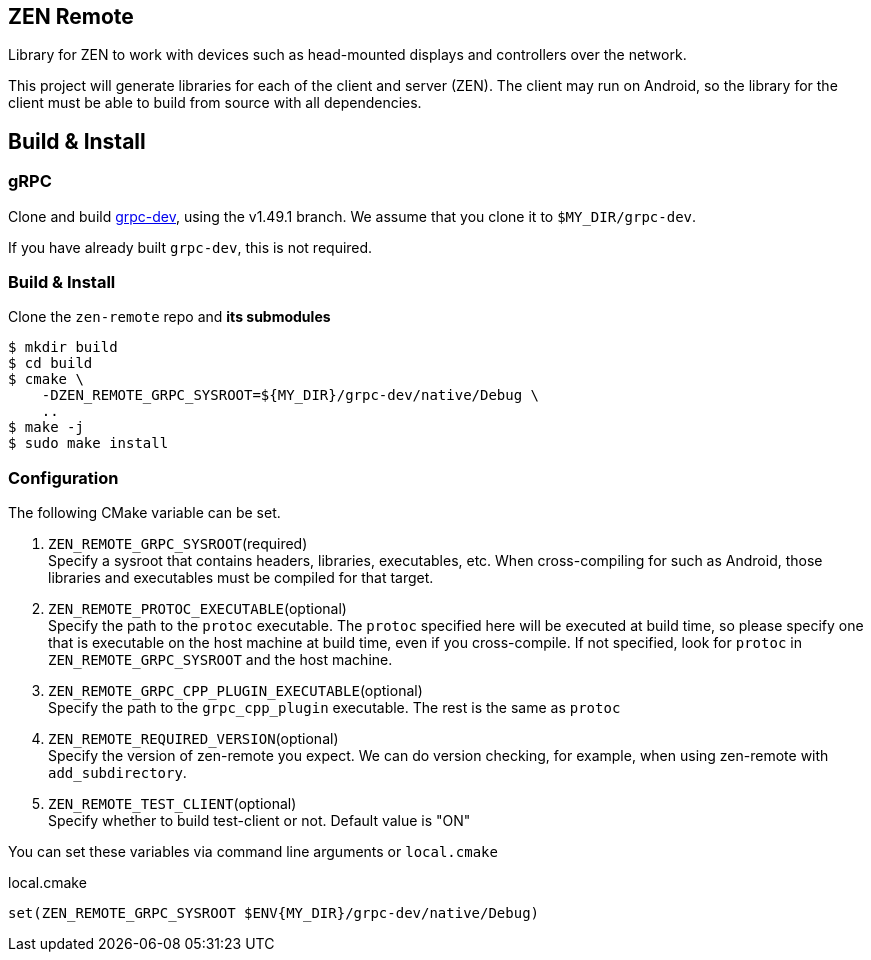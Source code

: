 == ZEN Remote

Library for ZEN to work with devices such as head-mounted displays and
controllers over the network.

This project will generate libraries for each of the client and server (ZEN).
The client may run on Android, so the library for the client must be able to 
build from source with all dependencies.

== Build & Install

=== gRPC

Clone and build https://github.com/zigen-project/grpc-dev[grpc-dev],
using the v1.49.1 branch. We assume that you clone it to `$MY_DIR/grpc-dev`.

If you have already built `grpc-dev`, this is not required.

=== Build & Install

Clone the `zen-remote` repo and *its submodules*

[source, shell]
----
$ mkdir build
$ cd build
$ cmake \
    -DZEN_REMOTE_GRPC_SYSROOT=${MY_DIR}/grpc-dev/native/Debug \
    ..
$ make -j
$ sudo make install
----

=== Configuration

The following CMake variable can be set.

. `ZEN_REMOTE_GRPC_SYSROOT`(required) +
Specify a sysroot that contains headers, libraries, executables, etc.
When cross-compiling for such as Android, those libraries and executables must
be compiled for that target.
. `ZEN_REMOTE_PROTOC_EXECUTABLE`(optional) +
Specify the path to the `protoc` executable.
The `protoc` specified here will be executed at build time, so please specify
one that is executable on the host machine at build time, even if
you cross-compile. If not specified, look for `protoc` in
`ZEN_REMOTE_GRPC_SYSROOT` and the host machine.
. `ZEN_REMOTE_GRPC_CPP_PLUGIN_EXECUTABLE`(optional) +
Specify the path to the `grpc_cpp_plugin` executable. The rest is the same as
`protoc`
. `ZEN_REMOTE_REQUIRED_VERSION`(optional) +
Specify the version of zen-remote you expect. We can do version
checking, for example, when using zen-remote with `add_subdirectory`.
. `ZEN_REMOTE_TEST_CLIENT`(optional) +
Specify whether to build test-client or not. Default value is "ON"

You can set these variables via command line arguments or `local.cmake`

[shell, cmake]
.local.cmake
----
set(ZEN_REMOTE_GRPC_SYSROOT $ENV{MY_DIR}/grpc-dev/native/Debug)
----
